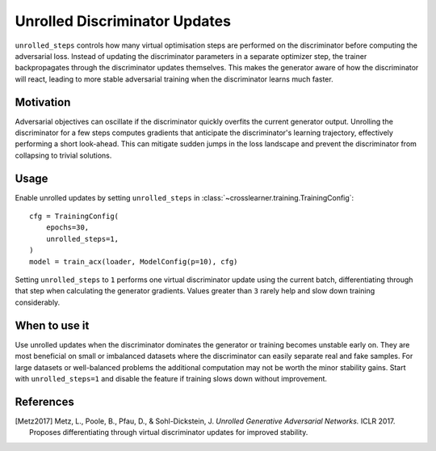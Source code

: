 Unrolled Discriminator Updates
==============================

``unrolled_steps`` controls how many virtual optimisation steps
are performed on the discriminator before computing the adversarial
loss. Instead of updating the discriminator parameters in a separate
optimizer step, the trainer backpropagates through the discriminator
updates themselves. This makes the generator aware of how the
discriminator will react, leading to more stable adversarial training
when the discriminator learns much faster.

Motivation
----------

Adversarial objectives can oscillate if the discriminator quickly
overfits the current generator output. Unrolling the discriminator
for a few steps computes gradients that anticipate the discriminator's
learning trajectory, effectively performing a short look-ahead.
This can mitigate sudden jumps in the loss landscape and prevent the
discriminator from collapsing to trivial solutions.

Usage
-----

Enable unrolled updates by setting ``unrolled_steps`` in
:class:`~crosslearner.training.TrainingConfig`::

   cfg = TrainingConfig(
       epochs=30,
       unrolled_steps=1,
   )
   model = train_acx(loader, ModelConfig(p=10), cfg)

Setting ``unrolled_steps`` to ``1`` performs one virtual discriminator
update using the current batch, differentiating through that step when
calculating the generator gradients. Values greater than ``3`` rarely
help and slow down training considerably.

When to use it
--------------

Use unrolled updates when the discriminator dominates the generator or
training becomes unstable early on. They are most beneficial on small
or imbalanced datasets where the discriminator can easily separate real
and fake samples. For large datasets or well-balanced problems the
additional computation may not be worth the minor stability gains.
Start with ``unrolled_steps=1`` and disable the feature if training
slows down without improvement.

References
----------

.. [Metz2017] Metz, L., Poole, B., Pfau, D., & Sohl-Dickstein, J. *Unrolled
   Generative Adversarial Networks.* ICLR 2017. Proposes differentiating through
   virtual discriminator updates for improved stability.
